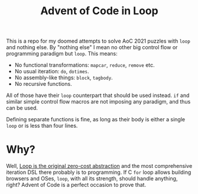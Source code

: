 #+TITLE:Advent of Code in Loop

This is a repo for my doomed attempts to solve AoC 2021 puzzles with ~loop~ and nothing else. By "nothing else" I mean no other big control flow or programming paradigm but ~loop~. This means:
- No functional transformations: ~mapcar~, ~reduce~, ~remove~ etc.
- No usual iteration: ~do~, ~dotimes~.
- No assembly-like things: ~block~, ~tagbody~.
- No recursive functions.

All of those have their ~loop~ counterpart that should be used instead. ~if~ and similar simple control flow macros are not imposing any paradigm, and thus can be used.

Defining separate functions is fine, as long as their body is either a single ~loop~ or is less than four lines.

* Why?
Well, [[https://teddit.net/r/LispMemes/comments/q9rnkb/but_does_it_have/][Loop is the original zero-cost abstraction]] and the most comprehensive iteration DSL there probably is to programming. If C ~for~ loop allows building browsers and OSes, ~loop~, with all its strength, should handle anything, right? Advent of Code is a perfect occasion to prove that.
